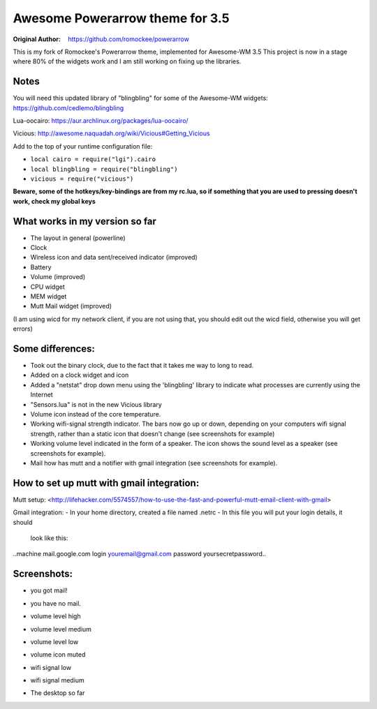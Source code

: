 Awesome Powerarrow theme for 3.5
================================

:Original Author: https://github.com/romockee/powerarrow

This is my fork of Romockee's Powerarrow theme, implemented
for Awesome-WM 3.5
This project is now in a stage where
80% of the widgets work and I am still working on fixing up
the libraries.


Notes
-----

You will need this updated library of "blingbling" for some
of the Awesome-WM widgets:
https://github.com/cedlemo/blingbling

Lua-oocairo:
https://aur.archlinux.org/packages/lua-oocairo/

Vicious:
http://awesome.naquadah.org/wiki/Vicious#Getting_Vicious

Add to the top of your runtime configuration file:

- ``local cairo = require("lgi").cairo``
- ``local blingbling = require("blingbling")``
- ``vicious = require("vicious")``


**Beware, some of the hotkeys/key-bindings are from my rc.lua, so if something that you are used to pressing doesn't work, check my global keys**


What works in my version so far
-------------------------------

- The layout in general (powerline)
- Clock
- Wireless icon and data sent/received indicator (improved)
- Battery
- Volume (improved)
- CPU widget
- MEM widget
- Mutt Mail widget (improved)


(I am using wicd for my network client, if you are not using
that, you should edit out the wicd field, otherwise you will
get errors)

Some differences:
----------------

- Took out the binary clock, due to the fact that it takes me way to long to read.
- Added on a clock widget and icon
- Added a "netstat" drop down menu using the 'blingbling' library to indicate what processes are currently using the Internet
- "Sensors.lua" is not in the new Vicious library
- Volume icon instead of the core temperature.
- Working wifi-signal strength indicator.  The bars now go
  up or down, depending on your computers wifi signal strength, rather than a static icon that doesn't change (see screenshots for example)
- Working volume level indicated in the form of a speaker.
  The icon shows the sound level as a speaker (see
  screenshots for example).
- Mail how has mutt and a notifier with gmail integration
  (see screenshots for example).

How to set up mutt with gmail integration:
-----------------------------------------

Mutt setup:
<http://lifehacker.com/5574557/how-to-use-the-fast-and-powerful-mutt-email-client-with-gmail>

Gmail integration:
- In your home directory, created a file named .netrc
- In this file you will put your login details, it should
  look like this:
..machine mail.google.com login youremail@gmail.com password
yoursecretpassword..

Screenshots:
-------------------------------

.. image:: http://i.imgur.com/yiLCxWr.png
- you got mail!

.. image:: http://i.imgur.com/B8gqVml.png
- you have no mail.

.. image:: http://i.imgur.com/80G9i0j.png
- volume level high

.. image:: http://i.imgur.com/KdD7vNX.png
- volume level medium

.. image:: http://i.imgur.com/oAiyiTi.png
- volume level low

.. image:: http://i.imgur.com/yaHOt3P.png
- volume icon muted

.. image:: http://i.imgur.com/oqBm8Qf.png
- wifi signal low

.. image:: http://i.imgur.com/nb0dBOx.png
- wifi signal medium

.. image:: http://i.imgur.com/wL3BHgL.jpg
- The desktop so far
